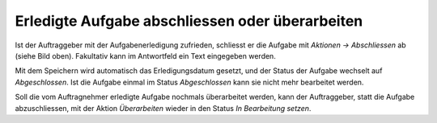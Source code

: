 Erledigte Aufgabe abschliessen oder überarbeiten
------------------------------------------------

Ist der Auftraggeber mit der Aufgabenerledigung zufrieden, schliesst er
die Aufgabe mit *Aktionen → Abschliessen* ab (siehe Bild oben). Fakultativ kann
im Antwortfeld ein Text eingegeben werden.

|img-aufgaben-19|

Mit dem Speichern wird automatisch das Erledigungsdatum gesetzt, und der Status
der Aufgabe wechselt auf *Abgeschlossen*. Ist die Aufgabe einmal im Status
*Abgeschlossen* kann sie nicht mehr bearbeitet werden.

|img-aufgaben-20|

Soll die vom Auftragnehmer erledigte Aufgabe nochmals überarbeitet
werden, kann der Auftraggeber, statt die Aufgabe abzuschliessen, mit der
Aktion *Überarbeiten* wieder in den Status *In Bearbeitung setzen*.

.. |img-aufgaben-19| image:: ../img/media/img-aufgaben-19.png
.. |img-aufgaben-20| image:: ../img/media/img-aufgaben-20.png

.. disqus::